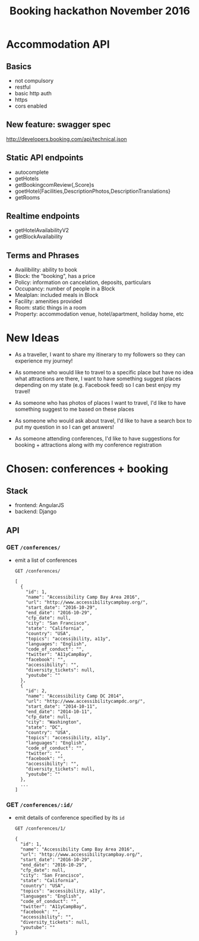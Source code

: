 #+TITLE: Booking hackathon November 2016

* Accommodation API

** Basics

- not compulsory
- restful
- basic http auth
- https
- cors enabled

** New feature: swagger spec

http://developers.booking.com/api/technical.json

** Static API endpoints

- autocomplete
- getHotels
- getBookingcomReview{,Score}s
- goetHotel{Facilities,DescriptionPhotos,DescriptionTranslations}
- getRooms

** Realtime endpoints

- getHotelAvailabilityV2
- getBlockAvailability

** Terms and Phrases

- Availibility: ability to book
- Block: the "booking", has a price
- Policy: information on cancelation, deposits, particulars
- Occupancy: number of people in a Block
- Mealplan: included meals in Block
- Facility: amenities provided
- Room: static things in a room
- Property: accommodation venue, hotel/apartment, holiday home, etc

* New Ideas

  - As a traveller, I want to share my itinerary to my followers so they
    can experience my journey!

  - As someone who would like to travel to a specific place but have no
    idea what attractions are there, I want to have something suggest
    places depending on my state (e.g. Facebook feed) so I can best
    enjoy my travel!

  - As someone who has photos of places I want to travel, I'd like to
    have something suggest to me based on these places

  - As someone who would ask about travel, I'd like to have a search box
    to put my question in so I can get answers!

  - As someone attending conferences, I'd like to have suggestions for
    booking + attractions along with my conference registration

* Chosen: conferences + booking

** Stack

   - frontend: AngularJS
   - backend: Django

** API
   :PROPERTIES:
   :host:     localhost
   :port:     8000
   :pretty:   json
   :END:

*** GET =/conferences/=

    - emit a list of conferences

      #+BEGIN_SRC http
      GET /conferences/
      #+END_SRC

      #+RESULTS:
      #+begin_example
      [
        {
          "id": 1,
          "name": "Accessibility Camp Bay Area 2016",
          "url": "http://www.accessibilitycampbay.org/",
          "start_date": "2016-10-29",
          "end_date": "2016-10-29",
          "cfp_date": null,
          "city": "San Francisco",
          "state": "California",
          "country": "USA",
          "topics": "accessibility, a11y",
          "languages": "English",
          "code_of_conduct": "",
          "twitter": "A11yCampBay",
          "facebook": "",
          "accessibility": "",
          "diversity_tickets": null,
          "youtube": ""
        },
        {
          "id": 2,
          "name": "Accessibility Camp DC 2014",
          "url": "http://www.accessibilitycampdc.org/",
          "start_date": "2014-10-11",
          "end_date": "2014-10-11",
          "cfp_date": null,
          "city": "Washington",
          "state": "DC",
          "country": "USA",
          "topics": "accessibility, a11y",
          "languages": "English",
          "code_of_conduct": "",
          "twitter": "",
          "facebook": "",
          "accessibility": "",
          "diversity_tickets": null,
          "youtube": ""
        },
        ...
      ]
#+end_example

*** GET =/conferences/:id/=

    - emit details of conference specified by its =id=

      #+BEGIN_SRC http
      GET /conferences/1/
      #+END_SRC

      #+RESULTS:
      #+begin_example
      {
        "id": 1,
        "name": "Accessibility Camp Bay Area 2016",
        "url": "http://www.accessibilitycampbay.org/",
        "start_date": "2016-10-29",
        "end_date": "2016-10-29",
        "cfp_date": null,
        "city": "San Francisco",
        "state": "California",
        "country": "USA",
        "topics": "accessibility, a11y",
        "languages": "English",
        "code_of_conduct": "",
        "twitter": "A11yCampBay",
        "facebook": "",
        "accessibility": "",
        "diversity_tickets": null,
        "youtube": ""
      }
#+end_example

